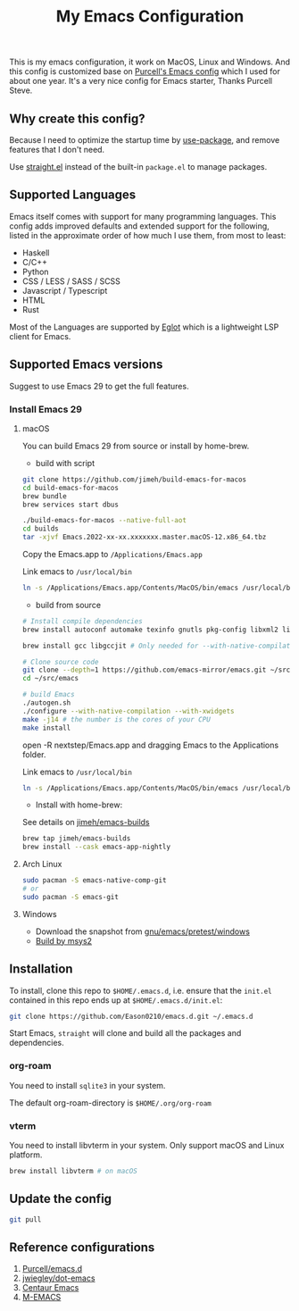 #+title: My Emacs Configuration

This is my emacs configuration, it work on MacOS, Linux and Windows.
And this config is customized base on [[https://github.com/purcell/emacs.d][Purcell's Emacs config]] which I used for about one year. It's a very nice config for Emacs starter, Thanks Purcell Steve.

** Why create this config?

Because I need to optimize the startup time by [[https://github.com/jwiegley/use-package][use-package]], and remove features that I don't need.

Use  [[https://github.com/raxod502/straight.el][straight.el]]  instead of the built-in ~package.el~ to manage packages.

** Supported Languages
Emacs itself comes with support for many programming languages. This config adds improved defaults and extended support for the following, listed in the approximate order of how much I use them, from most to least:

- Haskell
- C/C++
- Python
- CSS / LESS / SASS / SCSS
- Javascript / Typescript
- HTML
- Rust

Most of the Languages are supported by [[https://github.com/joaotavora/eglot][Eglot]] which is a lightweight LSP client for Emacs.

** Supported Emacs versions
Suggest to use Emacs 29 to get the full features.
*** Install Emacs 29
**** macOS
You can build Emacs 29 from source  or install by home-brew.

- build with script
#+begin_src bash
git clone https://github.com/jimeh/build-emacs-for-macos
cd build-emacs-for-macos
brew bundle
brew services start dbus

./build-emacs-for-macos --native-full-aot
cd builds
tar -xjvf Emacs.2022-xx-xx.xxxxxxx.master.macOS-12.x86_64.tbz
#+end_src
Copy the Emacs.app to ~/Applications/Emacs.app~

Link emacs to ~/usr/local/bin~
#+begin_src bash
ln -s /Applications/Emacs.app/Contents/MacOS/bin/emacs /usr/local/bin/emacs
#+end_src

- build from source
#+begin_src bash
# Install compile dependencies
brew install autoconf automake texinfo gnutls pkg-config libxml2 librsvg jansson giflib libtiff

brew install gcc libgccjit # Only needed for --with-native-compilation

# Clone source code
git clone --depth=1 https://github.com/emacs-mirror/emacs.git ~/src/emacs
cd ~/src/emacs

# build Emacs
./autogen.sh
./configure --with-native-compilation --with-xwidgets
make -j14 # the number is the cores of your CPU
make install
#+end_src
open -R nextstep/Emacs.app
and dragging Emacs to the Applications folder.

Link emacs to ~/usr/local/bin~
#+begin_src bash
ln -s /Applications/Emacs.app/Contents/MacOS/bin/emacs /usr/local/bin/emacs
#+end_src

- Install with home-brew:
See details on [[https://github.com/jimeh/emacs-builds][jimeh/emacs-builds]]
#+begin_src sh
brew tap jimeh/emacs-builds
brew install --cask emacs-app-nightly
#+end_src

**** Arch Linux
#+begin_src bash
sudo pacman -S emacs-native-comp-git
# or
sudo pacman -S emacs-git
#+end_src

**** Windows
- Download the snapshot from [[https://alpha.gnu.org/gnu/emacs/pretest/windows/][gnu/emacs/pretest/windows]]
- [[https://eason0210.github.io/post/install-gccemacs/][Build by msys2]]

** Installation
To install, clone this repo to ~$HOME/.emacs.d~, i.e. ensure that the ~init.el~ contained in this repo ends up at ~$HOME/.emacs.d/init.el~:

#+begin_src bash
git clone https://github.com/Eason0210/emacs.d.git ~/.emacs.d
#+end_src
Start Emacs, ~straight~ will clone and build all the packages and dependencies.

*** org-roam
You need to install ~sqlite3~ in your system.

The default org-roam-directory is ~$HOME/.org/org-roam~
*** vterm
You need to install libvterm in your system. Only support macOS and Linux platform.
#+begin_src sh
brew install libvterm # on macOS
#+end_src

**  Update the config
#+begin_src bash
git pull
#+end_src

** Reference configurations
1. [[https://github.com/purcell/emacs.d][Purcell/emacs.d]]
2. [[https://github.com/jwiegley/dot-emacs/blob/master/init.el][jwiegley/dot-emacs]]
3. [[https://github.com/seagle0128/.emacs.d][Centaur Emacs]]
4. [[https://github.com/MatthewZMD/.emacs.d][M-EMACS]]
